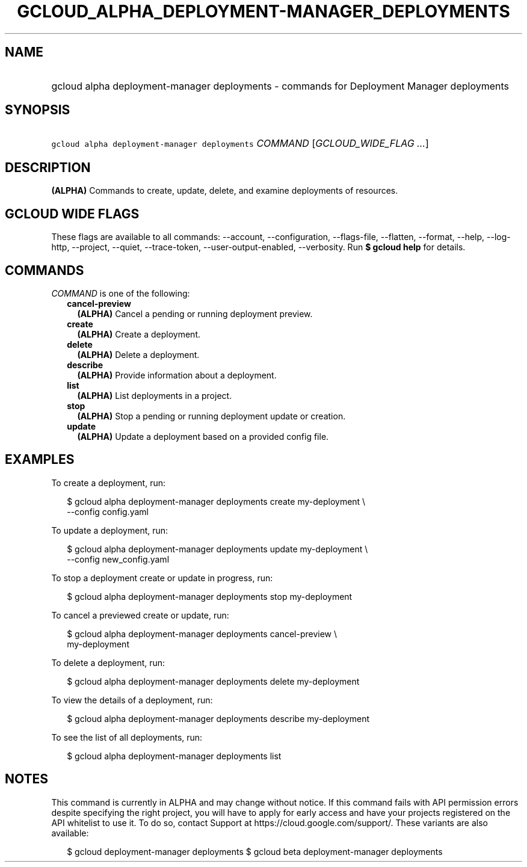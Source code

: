 
.TH "GCLOUD_ALPHA_DEPLOYMENT\-MANAGER_DEPLOYMENTS" 1



.SH "NAME"
.HP
gcloud alpha deployment\-manager deployments \- commands for Deployment Manager deployments



.SH "SYNOPSIS"
.HP
\f5gcloud alpha deployment\-manager deployments\fR \fICOMMAND\fR [\fIGCLOUD_WIDE_FLAG\ ...\fR]



.SH "DESCRIPTION"

\fB(ALPHA)\fR Commands to create, update, delete, and examine deployments of
resources.



.SH "GCLOUD WIDE FLAGS"

These flags are available to all commands: \-\-account, \-\-configuration,
\-\-flags\-file, \-\-flatten, \-\-format, \-\-help, \-\-log\-http, \-\-project,
\-\-quiet, \-\-trace\-token, \-\-user\-output\-enabled, \-\-verbosity. Run \fB$
gcloud help\fR for details.



.SH "COMMANDS"

\f5\fICOMMAND\fR\fR is one of the following:

.RS 2m
.TP 2m
\fBcancel\-preview\fR
\fB(ALPHA)\fR Cancel a pending or running deployment preview.

.TP 2m
\fBcreate\fR
\fB(ALPHA)\fR Create a deployment.

.TP 2m
\fBdelete\fR
\fB(ALPHA)\fR Delete a deployment.

.TP 2m
\fBdescribe\fR
\fB(ALPHA)\fR Provide information about a deployment.

.TP 2m
\fBlist\fR
\fB(ALPHA)\fR List deployments in a project.

.TP 2m
\fBstop\fR
\fB(ALPHA)\fR Stop a pending or running deployment update or creation.

.TP 2m
\fBupdate\fR
\fB(ALPHA)\fR Update a deployment based on a provided config file.


.RE
.sp

.SH "EXAMPLES"

To create a deployment, run:

.RS 2m
$ gcloud alpha deployment\-manager deployments create my\-deployment \e
    \-\-config config.yaml
.RE

To update a deployment, run:

.RS 2m
$ gcloud alpha deployment\-manager deployments update my\-deployment \e
    \-\-config new_config.yaml
.RE

To stop a deployment create or update in progress, run:

.RS 2m
$ gcloud alpha deployment\-manager deployments stop my\-deployment
.RE

To cancel a previewed create or update, run:

.RS 2m
$ gcloud alpha deployment\-manager deployments cancel\-preview \e
    my\-deployment
.RE

To delete a deployment, run:

.RS 2m
$ gcloud alpha deployment\-manager deployments delete my\-deployment
.RE

To view the details of a deployment, run:

.RS 2m
$ gcloud alpha deployment\-manager deployments describe my\-deployment
.RE

To see the list of all deployments, run:

.RS 2m
$ gcloud alpha deployment\-manager deployments list
.RE



.SH "NOTES"

This command is currently in ALPHA and may change without notice. If this
command fails with API permission errors despite specifying the right project,
you will have to apply for early access and have your projects registered on the
API whitelist to use it. To do so, contact Support at
https://cloud.google.com/support/. These variants are also available:

.RS 2m
$ gcloud deployment\-manager deployments
$ gcloud beta deployment\-manager deployments
.RE

